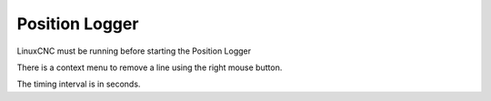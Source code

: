 Position Logger
===============

LinuxCNC must be running before starting the Position Logger

There is a context menu to remove a line using the right mouse button.

The timing interval is in seconds.
